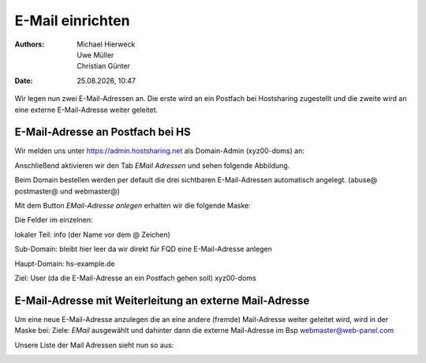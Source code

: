 =================
E-Mail einrichten
=================

.. |date| date:: %d.%m.%Y
.. |time| date:: %H:%M

:Authors: - Michael Hierweck
          - Uwe Müller
          - Christian Günter
:Date: |date|, |time|

Wir legen nun zwei E-Mail-Adressen an.
Die erste wird an ein Postfach bei Hostsharing zugestellt und die zweite wird an eine externe E-Mail-Adresse weiter geleitet.

E-Mail-Adresse an Postfach bei HS
---------------------------------

Wir melden uns unter https://admin.hostsharing.net als Domain-Admin (xyz00-doms) an:

.. image:: login-domainadmin.jpg

Anschließend aktivieren wir den Tab *EMail Adressen* und sehen folgende Abbildung.

.. image:: email-domainadmin.jpg

Beim Domain bestellen werden per default die drei sichtbaren E-Mail-Adressen automatisch angelegt. (abuse@ postmaster@ und webmaster@)

Mit dem Button *EMail-Adresse anlegen* erhalten wir die folgende Maske:

.. image:: email-adresse-anlegen.jpg

Die Felder im einzelnen:

lokaler Teil: info (der Name vor dem @ Zeichen)

Sub-Domain:   bleibt hier leer da wir direkt für FQD eine E-Mail-Adresse anlegen

Haupt-Domain: hs-example.de

Ziel:         User (da die E-Mail-Adresse an ein Postfach gehen soll)  xyz00-doms

E-Mail-Adresse mit Weiterleitung an externe Mail-Adresse
--------------------------------------------------------

Um eine neue E-Mail-Adresse anzulegen die an eine andere (fremde) Mail-Adresse weiter geleitet wird, wird in der Maske bei:
Ziele: *EMail* ausgewählt und dahinter dann die externe Mail-Adresse im Bsp webmaster@web-panel.com

.. image:: email-adresse-extern-anlegen.jpg

Unsere Liste der Mail Adressen sieht nun so aus:

.. image:: email-adresse-liste.jpg
